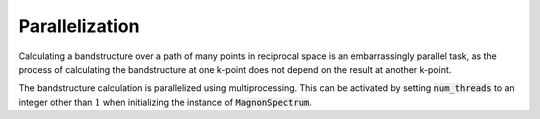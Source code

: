 Parallelization
===============

Calculating a bandstructure over a path of many points in reciprocal space is an embarrassingly parallel task, as the process of
calculating the bandstructure at one k-point does not depend on the result at another k-point.

The bandstructure calculation is parallelized using multiprocessing. This can be activated by setting :code:`num_threads` to
an integer other than :math:`1` when initializing the instance of :code:`MagnonSpectrum`.